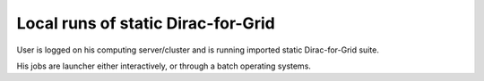 =====================================
Local runs of static Dirac-for-Grid
=====================================

User is logged on his computing server/cluster and is running 
imported static Dirac-for-Grid suite.

His jobs are launcher either interactively, or through a batch operating systems.
